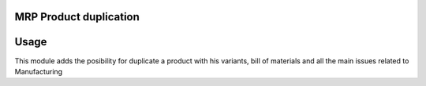 MRP Product duplication
========================================================

Usage
=====

This module adds the posibility for duplicate a product with his variants, bill of materials and all the main issues related to Manufacturing
